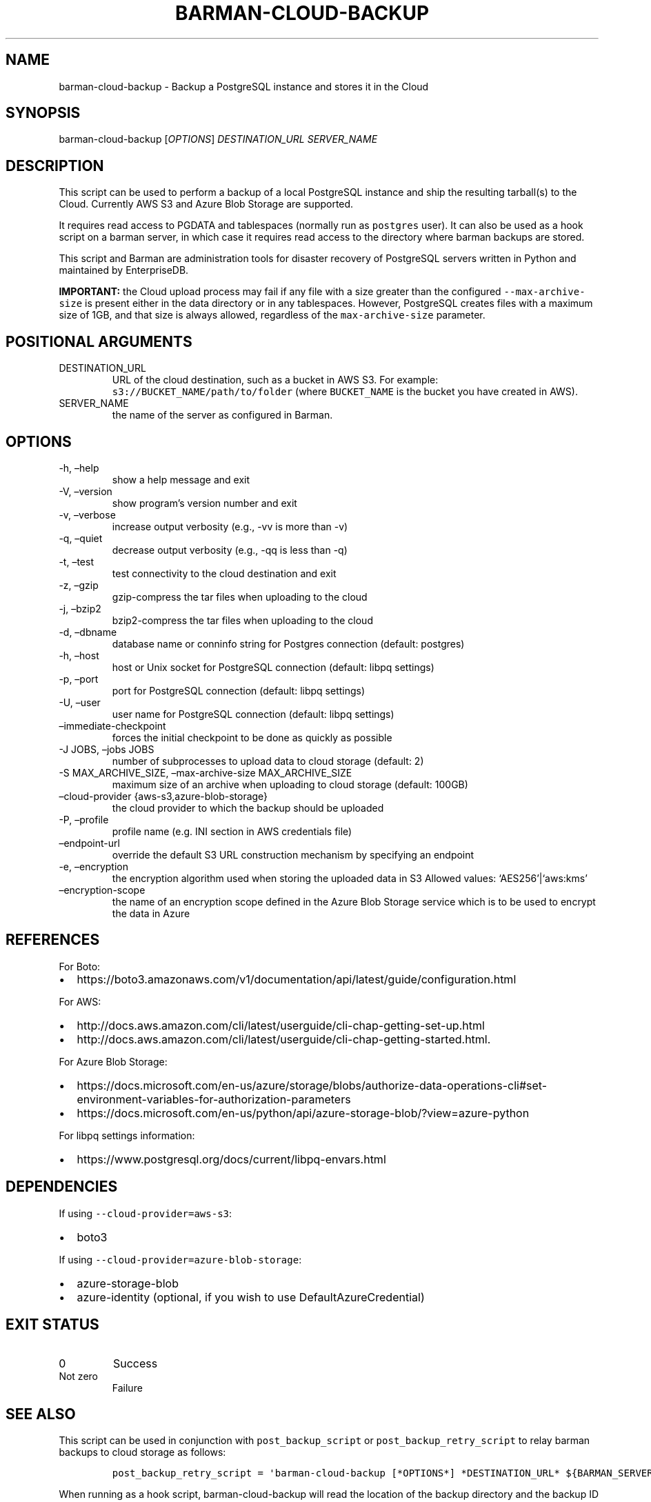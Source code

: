 .\" Automatically generated by Pandoc 2.14.2
.\"
.TH "BARMAN-CLOUD-BACKUP" "1" "October 12, 2021" "Barman User manuals" "Version 2.15"
.hy
.SH NAME
.PP
barman-cloud-backup - Backup a PostgreSQL instance and stores it in the
Cloud
.SH SYNOPSIS
.PP
barman-cloud-backup [\f[I]OPTIONS\f[R]] \f[I]DESTINATION_URL\f[R]
\f[I]SERVER_NAME\f[R]
.SH DESCRIPTION
.PP
This script can be used to perform a backup of a local PostgreSQL
instance and ship the resulting tarball(s) to the Cloud.
Currently AWS S3 and Azure Blob Storage are supported.
.PP
It requires read access to PGDATA and tablespaces (normally run as
\f[C]postgres\f[R] user).
It can also be used as a hook script on a barman server, in which case
it requires read access to the directory where barman backups are
stored.
.PP
This script and Barman are administration tools for disaster recovery of
PostgreSQL servers written in Python and maintained by EnterpriseDB.
.PP
\f[B]IMPORTANT:\f[R] the Cloud upload process may fail if any file with
a size greater than the configured \f[C]--max-archive-size\f[R] is
present either in the data directory or in any tablespaces.
However, PostgreSQL creates files with a maximum size of 1GB, and that
size is always allowed, regardless of the \f[C]max-archive-size\f[R]
parameter.
.SH POSITIONAL ARGUMENTS
.TP
DESTINATION_URL
URL of the cloud destination, such as a bucket in AWS S3.
For example: \f[C]s3://BUCKET_NAME/path/to/folder\f[R] (where
\f[C]BUCKET_NAME\f[R] is the bucket you have created in AWS).
.TP
SERVER_NAME
the name of the server as configured in Barman.
.SH OPTIONS
.TP
-h, \[en]help
show a help message and exit
.TP
-V, \[en]version
show program\[cq]s version number and exit
.TP
-v, \[en]verbose
increase output verbosity (e.g., -vv is more than -v)
.TP
-q, \[en]quiet
decrease output verbosity (e.g., -qq is less than -q)
.TP
-t, \[en]test
test connectivity to the cloud destination and exit
.TP
-z, \[en]gzip
gzip-compress the tar files when uploading to the cloud
.TP
-j, \[en]bzip2
bzip2-compress the tar files when uploading to the cloud
.TP
-d, \[en]dbname
database name or conninfo string for Postgres connection (default:
postgres)
.TP
-h, \[en]host
host or Unix socket for PostgreSQL connection (default: libpq settings)
.TP
-p, \[en]port
port for PostgreSQL connection (default: libpq settings)
.TP
-U, \[en]user
user name for PostgreSQL connection (default: libpq settings)
.TP
\[en]immediate-checkpoint
forces the initial checkpoint to be done as quickly as possible
.TP
-J JOBS, \[en]jobs JOBS
number of subprocesses to upload data to cloud storage (default: 2)
.TP
-S MAX_ARCHIVE_SIZE, \[en]max-archive-size MAX_ARCHIVE_SIZE
maximum size of an archive when uploading to cloud storage (default:
100GB)
.TP
\[en]cloud-provider {aws-s3,azure-blob-storage}
the cloud provider to which the backup should be uploaded
.TP
-P, \[en]profile
profile name (e.g.\ INI section in AWS credentials file)
.TP
\[en]endpoint-url
override the default S3 URL construction mechanism by specifying an
endpoint
.TP
-e, \[en]encryption
the encryption algorithm used when storing the uploaded data in S3
Allowed values: `AES256'|`aws:kms'
.TP
\[en]encryption-scope
the name of an encryption scope defined in the Azure Blob Storage
service which is to be used to encrypt the data in Azure
.SH REFERENCES
.PP
For Boto:
.IP \[bu] 2
https://boto3.amazonaws.com/v1/documentation/api/latest/guide/configuration.html
.PP
For AWS:
.IP \[bu] 2
http://docs.aws.amazon.com/cli/latest/userguide/cli-chap-getting-set-up.html
.IP \[bu] 2
http://docs.aws.amazon.com/cli/latest/userguide/cli-chap-getting-started.html.
.PP
For Azure Blob Storage:
.IP \[bu] 2
https://docs.microsoft.com/en-us/azure/storage/blobs/authorize-data-operations-cli#set-environment-variables-for-authorization-parameters
.IP \[bu] 2
https://docs.microsoft.com/en-us/python/api/azure-storage-blob/?view=azure-python
.PP
For libpq settings information:
.IP \[bu] 2
https://www.postgresql.org/docs/current/libpq-envars.html
.SH DEPENDENCIES
.PP
If using \f[C]--cloud-provider=aws-s3\f[R]:
.IP \[bu] 2
boto3
.PP
If using \f[C]--cloud-provider=azure-blob-storage\f[R]:
.IP \[bu] 2
azure-storage-blob
.IP \[bu] 2
azure-identity (optional, if you wish to use DefaultAzureCredential)
.SH EXIT STATUS
.TP
0
Success
.TP
Not zero
Failure
.SH SEE ALSO
.PP
This script can be used in conjunction with \f[C]post_backup_script\f[R]
or \f[C]post_backup_retry_script\f[R] to relay barman backups to cloud
storage as follows:
.IP
.nf
\f[C]
post_backup_retry_script = \[aq]barman-cloud-backup [*OPTIONS*] *DESTINATION_URL* ${BARMAN_SERVER}\[aq]
\f[R]
.fi
.PP
When running as a hook script, barman-cloud-backup will read the
location of the backup directory and the backup ID from BACKUP_DIR and
BACKUP_ID environment variables set by barman.
.SH BUGS
.PP
Barman has been extensively tested, and is currently being used in
several production environments.
However, we cannot exclude the presence of bugs.
.PP
Any bug can be reported via the Github issue tracker.
.SH RESOURCES
.IP \[bu] 2
Homepage: <http://www.pgbarman.org/>
.IP \[bu] 2
Documentation: <http://docs.pgbarman.org/>
.IP \[bu] 2
Professional support: <http://www.enterprisedb.com/>
.SH COPYING
.PP
Barman is the property of EnterpriseDB UK Limited and its code is
distributed under GNU General Public License v3.
.PP
\[co] Copyright EnterpriseDB UK Limited 2011-2021
.SH AUTHORS
EnterpriseDB <http://www.enterprisedb.com>.
